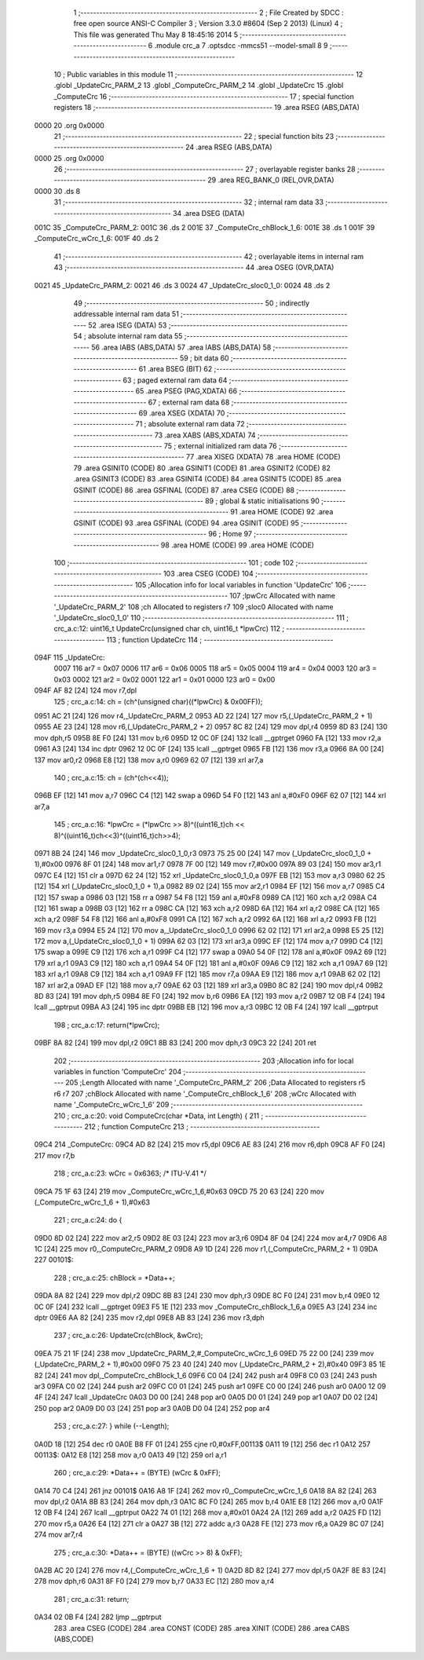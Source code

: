                               1 ;--------------------------------------------------------
                              2 ; File Created by SDCC : free open source ANSI-C Compiler
                              3 ; Version 3.3.0 #8604 (Sep  2 2013) (Linux)
                              4 ; This file was generated Thu May  8 18:45:16 2014
                              5 ;--------------------------------------------------------
                              6 	.module crc_a
                              7 	.optsdcc -mmcs51 --model-small
                              8 	
                              9 ;--------------------------------------------------------
                             10 ; Public variables in this module
                             11 ;--------------------------------------------------------
                             12 	.globl _UpdateCrc_PARM_2
                             13 	.globl _ComputeCrc_PARM_2
                             14 	.globl _UpdateCrc
                             15 	.globl _ComputeCrc
                             16 ;--------------------------------------------------------
                             17 ; special function registers
                             18 ;--------------------------------------------------------
                             19 	.area RSEG    (ABS,DATA)
   0000                      20 	.org 0x0000
                             21 ;--------------------------------------------------------
                             22 ; special function bits
                             23 ;--------------------------------------------------------
                             24 	.area RSEG    (ABS,DATA)
   0000                      25 	.org 0x0000
                             26 ;--------------------------------------------------------
                             27 ; overlayable register banks
                             28 ;--------------------------------------------------------
                             29 	.area REG_BANK_0	(REL,OVR,DATA)
   0000                      30 	.ds 8
                             31 ;--------------------------------------------------------
                             32 ; internal ram data
                             33 ;--------------------------------------------------------
                             34 	.area DSEG    (DATA)
   001C                      35 _ComputeCrc_PARM_2:
   001C                      36 	.ds 2
   001E                      37 _ComputeCrc_chBlock_1_6:
   001E                      38 	.ds 1
   001F                      39 _ComputeCrc_wCrc_1_6:
   001F                      40 	.ds 2
                             41 ;--------------------------------------------------------
                             42 ; overlayable items in internal ram 
                             43 ;--------------------------------------------------------
                             44 	.area	OSEG    (OVR,DATA)
   0021                      45 _UpdateCrc_PARM_2:
   0021                      46 	.ds 3
   0024                      47 _UpdateCrc_sloc0_1_0:
   0024                      48 	.ds 2
                             49 ;--------------------------------------------------------
                             50 ; indirectly addressable internal ram data
                             51 ;--------------------------------------------------------
                             52 	.area ISEG    (DATA)
                             53 ;--------------------------------------------------------
                             54 ; absolute internal ram data
                             55 ;--------------------------------------------------------
                             56 	.area IABS    (ABS,DATA)
                             57 	.area IABS    (ABS,DATA)
                             58 ;--------------------------------------------------------
                             59 ; bit data
                             60 ;--------------------------------------------------------
                             61 	.area BSEG    (BIT)
                             62 ;--------------------------------------------------------
                             63 ; paged external ram data
                             64 ;--------------------------------------------------------
                             65 	.area PSEG    (PAG,XDATA)
                             66 ;--------------------------------------------------------
                             67 ; external ram data
                             68 ;--------------------------------------------------------
                             69 	.area XSEG    (XDATA)
                             70 ;--------------------------------------------------------
                             71 ; absolute external ram data
                             72 ;--------------------------------------------------------
                             73 	.area XABS    (ABS,XDATA)
                             74 ;--------------------------------------------------------
                             75 ; external initialized ram data
                             76 ;--------------------------------------------------------
                             77 	.area XISEG   (XDATA)
                             78 	.area HOME    (CODE)
                             79 	.area GSINIT0 (CODE)
                             80 	.area GSINIT1 (CODE)
                             81 	.area GSINIT2 (CODE)
                             82 	.area GSINIT3 (CODE)
                             83 	.area GSINIT4 (CODE)
                             84 	.area GSINIT5 (CODE)
                             85 	.area GSINIT  (CODE)
                             86 	.area GSFINAL (CODE)
                             87 	.area CSEG    (CODE)
                             88 ;--------------------------------------------------------
                             89 ; global & static initialisations
                             90 ;--------------------------------------------------------
                             91 	.area HOME    (CODE)
                             92 	.area GSINIT  (CODE)
                             93 	.area GSFINAL (CODE)
                             94 	.area GSINIT  (CODE)
                             95 ;--------------------------------------------------------
                             96 ; Home
                             97 ;--------------------------------------------------------
                             98 	.area HOME    (CODE)
                             99 	.area HOME    (CODE)
                            100 ;--------------------------------------------------------
                            101 ; code
                            102 ;--------------------------------------------------------
                            103 	.area CSEG    (CODE)
                            104 ;------------------------------------------------------------
                            105 ;Allocation info for local variables in function 'UpdateCrc'
                            106 ;------------------------------------------------------------
                            107 ;lpwCrc                    Allocated with name '_UpdateCrc_PARM_2'
                            108 ;ch                        Allocated to registers r7 
                            109 ;sloc0                     Allocated with name '_UpdateCrc_sloc0_1_0'
                            110 ;------------------------------------------------------------
                            111 ;	crc_a.c:12: uint16_t UpdateCrc(unsigned char ch, uint16_t *lpwCrc)
                            112 ;	-----------------------------------------
                            113 ;	 function UpdateCrc
                            114 ;	-----------------------------------------
   094F                     115 _UpdateCrc:
                     0007   116 	ar7 = 0x07
                     0006   117 	ar6 = 0x06
                     0005   118 	ar5 = 0x05
                     0004   119 	ar4 = 0x04
                     0003   120 	ar3 = 0x03
                     0002   121 	ar2 = 0x02
                     0001   122 	ar1 = 0x01
                     0000   123 	ar0 = 0x00
   094F AF 82         [24]  124 	mov	r7,dpl
                            125 ;	crc_a.c:14: ch = (ch^(unsigned char)((*lpwCrc) & 0x00FF));
   0951 AC 21         [24]  126 	mov	r4,_UpdateCrc_PARM_2
   0953 AD 22         [24]  127 	mov	r5,(_UpdateCrc_PARM_2 + 1)
   0955 AE 23         [24]  128 	mov	r6,(_UpdateCrc_PARM_2 + 2)
   0957 8C 82         [24]  129 	mov	dpl,r4
   0959 8D 83         [24]  130 	mov	dph,r5
   095B 8E F0         [24]  131 	mov	b,r6
   095D 12 0C 0F      [24]  132 	lcall	__gptrget
   0960 FA            [12]  133 	mov	r2,a
   0961 A3            [24]  134 	inc	dptr
   0962 12 0C 0F      [24]  135 	lcall	__gptrget
   0965 FB            [12]  136 	mov	r3,a
   0966 8A 00         [24]  137 	mov	ar0,r2
   0968 E8            [12]  138 	mov	a,r0
   0969 62 07         [12]  139 	xrl	ar7,a
                            140 ;	crc_a.c:15: ch = (ch^(ch<<4));
   096B EF            [12]  141 	mov	a,r7
   096C C4            [12]  142 	swap	a
   096D 54 F0         [12]  143 	anl	a,#0xF0
   096F 62 07         [12]  144 	xrl	ar7,a
                            145 ;	crc_a.c:16: *lpwCrc = (*lpwCrc >> 8)^((uint16_t)ch << 8)^((uint16_t)ch<<3)^((uint16_t)ch>>4);
   0971 8B 24         [24]  146 	mov	_UpdateCrc_sloc0_1_0,r3
   0973 75 25 00      [24]  147 	mov	(_UpdateCrc_sloc0_1_0 + 1),#0x00
   0976 8F 01         [24]  148 	mov	ar1,r7
   0978 7F 00         [12]  149 	mov	r7,#0x00
   097A 89 03         [24]  150 	mov	ar3,r1
   097C E4            [12]  151 	clr	a
   097D 62 24         [12]  152 	xrl	_UpdateCrc_sloc0_1_0,a
   097F EB            [12]  153 	mov	a,r3
   0980 62 25         [12]  154 	xrl	(_UpdateCrc_sloc0_1_0 + 1),a
   0982 89 02         [24]  155 	mov	ar2,r1
   0984 EF            [12]  156 	mov	a,r7
   0985 C4            [12]  157 	swap	a
   0986 03            [12]  158 	rr	a
   0987 54 F8         [12]  159 	anl	a,#0xF8
   0989 CA            [12]  160 	xch	a,r2
   098A C4            [12]  161 	swap	a
   098B 03            [12]  162 	rr	a
   098C CA            [12]  163 	xch	a,r2
   098D 6A            [12]  164 	xrl	a,r2
   098E CA            [12]  165 	xch	a,r2
   098F 54 F8         [12]  166 	anl	a,#0xF8
   0991 CA            [12]  167 	xch	a,r2
   0992 6A            [12]  168 	xrl	a,r2
   0993 FB            [12]  169 	mov	r3,a
   0994 E5 24         [12]  170 	mov	a,_UpdateCrc_sloc0_1_0
   0996 62 02         [12]  171 	xrl	ar2,a
   0998 E5 25         [12]  172 	mov	a,(_UpdateCrc_sloc0_1_0 + 1)
   099A 62 03         [12]  173 	xrl	ar3,a
   099C EF            [12]  174 	mov	a,r7
   099D C4            [12]  175 	swap	a
   099E C9            [12]  176 	xch	a,r1
   099F C4            [12]  177 	swap	a
   09A0 54 0F         [12]  178 	anl	a,#0x0F
   09A2 69            [12]  179 	xrl	a,r1
   09A3 C9            [12]  180 	xch	a,r1
   09A4 54 0F         [12]  181 	anl	a,#0x0F
   09A6 C9            [12]  182 	xch	a,r1
   09A7 69            [12]  183 	xrl	a,r1
   09A8 C9            [12]  184 	xch	a,r1
   09A9 FF            [12]  185 	mov	r7,a
   09AA E9            [12]  186 	mov	a,r1
   09AB 62 02         [12]  187 	xrl	ar2,a
   09AD EF            [12]  188 	mov	a,r7
   09AE 62 03         [12]  189 	xrl	ar3,a
   09B0 8C 82         [24]  190 	mov	dpl,r4
   09B2 8D 83         [24]  191 	mov	dph,r5
   09B4 8E F0         [24]  192 	mov	b,r6
   09B6 EA            [12]  193 	mov	a,r2
   09B7 12 0B F4      [24]  194 	lcall	__gptrput
   09BA A3            [24]  195 	inc	dptr
   09BB EB            [12]  196 	mov	a,r3
   09BC 12 0B F4      [24]  197 	lcall	__gptrput
                            198 ;	crc_a.c:17: return(*lpwCrc);
   09BF 8A 82         [24]  199 	mov	dpl,r2
   09C1 8B 83         [24]  200 	mov	dph,r3
   09C3 22            [24]  201 	ret
                            202 ;------------------------------------------------------------
                            203 ;Allocation info for local variables in function 'ComputeCrc'
                            204 ;------------------------------------------------------------
                            205 ;Length                    Allocated with name '_ComputeCrc_PARM_2'
                            206 ;Data                      Allocated to registers r5 r6 r7 
                            207 ;chBlock                   Allocated with name '_ComputeCrc_chBlock_1_6'
                            208 ;wCrc                      Allocated with name '_ComputeCrc_wCrc_1_6'
                            209 ;------------------------------------------------------------
                            210 ;	crc_a.c:20: void ComputeCrc(char *Data, int Length) {
                            211 ;	-----------------------------------------
                            212 ;	 function ComputeCrc
                            213 ;	-----------------------------------------
   09C4                     214 _ComputeCrc:
   09C4 AD 82         [24]  215 	mov	r5,dpl
   09C6 AE 83         [24]  216 	mov	r6,dph
   09C8 AF F0         [24]  217 	mov	r7,b
                            218 ;	crc_a.c:23: wCrc = 0x6363; /* ITU-V.41 */
   09CA 75 1F 63      [24]  219 	mov	_ComputeCrc_wCrc_1_6,#0x63
   09CD 75 20 63      [24]  220 	mov	(_ComputeCrc_wCrc_1_6 + 1),#0x63
                            221 ;	crc_a.c:24: do {
   09D0 8D 02         [24]  222 	mov	ar2,r5
   09D2 8E 03         [24]  223 	mov	ar3,r6
   09D4 8F 04         [24]  224 	mov	ar4,r7
   09D6 A8 1C         [24]  225 	mov	r0,_ComputeCrc_PARM_2
   09D8 A9 1D         [24]  226 	mov	r1,(_ComputeCrc_PARM_2 + 1)
   09DA                     227 00101$:
                            228 ;	crc_a.c:25: chBlock = *Data++;
   09DA 8A 82         [24]  229 	mov	dpl,r2
   09DC 8B 83         [24]  230 	mov	dph,r3
   09DE 8C F0         [24]  231 	mov	b,r4
   09E0 12 0C 0F      [24]  232 	lcall	__gptrget
   09E3 F5 1E         [12]  233 	mov	_ComputeCrc_chBlock_1_6,a
   09E5 A3            [24]  234 	inc	dptr
   09E6 AA 82         [24]  235 	mov	r2,dpl
   09E8 AB 83         [24]  236 	mov	r3,dph
                            237 ;	crc_a.c:26: UpdateCrc(chBlock, &wCrc);
   09EA 75 21 1F      [24]  238 	mov	_UpdateCrc_PARM_2,#_ComputeCrc_wCrc_1_6
   09ED 75 22 00      [24]  239 	mov	(_UpdateCrc_PARM_2 + 1),#0x00
   09F0 75 23 40      [24]  240 	mov	(_UpdateCrc_PARM_2 + 2),#0x40
   09F3 85 1E 82      [24]  241 	mov	dpl,_ComputeCrc_chBlock_1_6
   09F6 C0 04         [24]  242 	push	ar4
   09F8 C0 03         [24]  243 	push	ar3
   09FA C0 02         [24]  244 	push	ar2
   09FC C0 01         [24]  245 	push	ar1
   09FE C0 00         [24]  246 	push	ar0
   0A00 12 09 4F      [24]  247 	lcall	_UpdateCrc
   0A03 D0 00         [24]  248 	pop	ar0
   0A05 D0 01         [24]  249 	pop	ar1
   0A07 D0 02         [24]  250 	pop	ar2
   0A09 D0 03         [24]  251 	pop	ar3
   0A0B D0 04         [24]  252 	pop	ar4
                            253 ;	crc_a.c:27: } while (--Length);
   0A0D 18            [12]  254 	dec	r0
   0A0E B8 FF 01      [24]  255 	cjne	r0,#0xFF,00113$
   0A11 19            [12]  256 	dec	r1
   0A12                     257 00113$:
   0A12 E8            [12]  258 	mov	a,r0
   0A13 49            [12]  259 	orl	a,r1
                            260 ;	crc_a.c:29: *Data++ = (BYTE) (wCrc & 0xFF);
   0A14 70 C4         [24]  261 	jnz	00101$
   0A16 A8 1F         [24]  262 	mov	r0,_ComputeCrc_wCrc_1_6
   0A18 8A 82         [24]  263 	mov	dpl,r2
   0A1A 8B 83         [24]  264 	mov	dph,r3
   0A1C 8C F0         [24]  265 	mov	b,r4
   0A1E E8            [12]  266 	mov	a,r0
   0A1F 12 0B F4      [24]  267 	lcall	__gptrput
   0A22 74 01         [12]  268 	mov	a,#0x01
   0A24 2A            [12]  269 	add	a,r2
   0A25 FD            [12]  270 	mov	r5,a
   0A26 E4            [12]  271 	clr	a
   0A27 3B            [12]  272 	addc	a,r3
   0A28 FE            [12]  273 	mov	r6,a
   0A29 8C 07         [24]  274 	mov	ar7,r4
                            275 ;	crc_a.c:30: *Data++ = (BYTE) ((wCrc >> 8) & 0xFF);
   0A2B AC 20         [24]  276 	mov	r4,(_ComputeCrc_wCrc_1_6 + 1)
   0A2D 8D 82         [24]  277 	mov	dpl,r5
   0A2F 8E 83         [24]  278 	mov	dph,r6
   0A31 8F F0         [24]  279 	mov	b,r7
   0A33 EC            [12]  280 	mov	a,r4
                            281 ;	crc_a.c:31: return;
   0A34 02 0B F4      [24]  282 	ljmp	__gptrput
                            283 	.area CSEG    (CODE)
                            284 	.area CONST   (CODE)
                            285 	.area XINIT   (CODE)
                            286 	.area CABS    (ABS,CODE)
